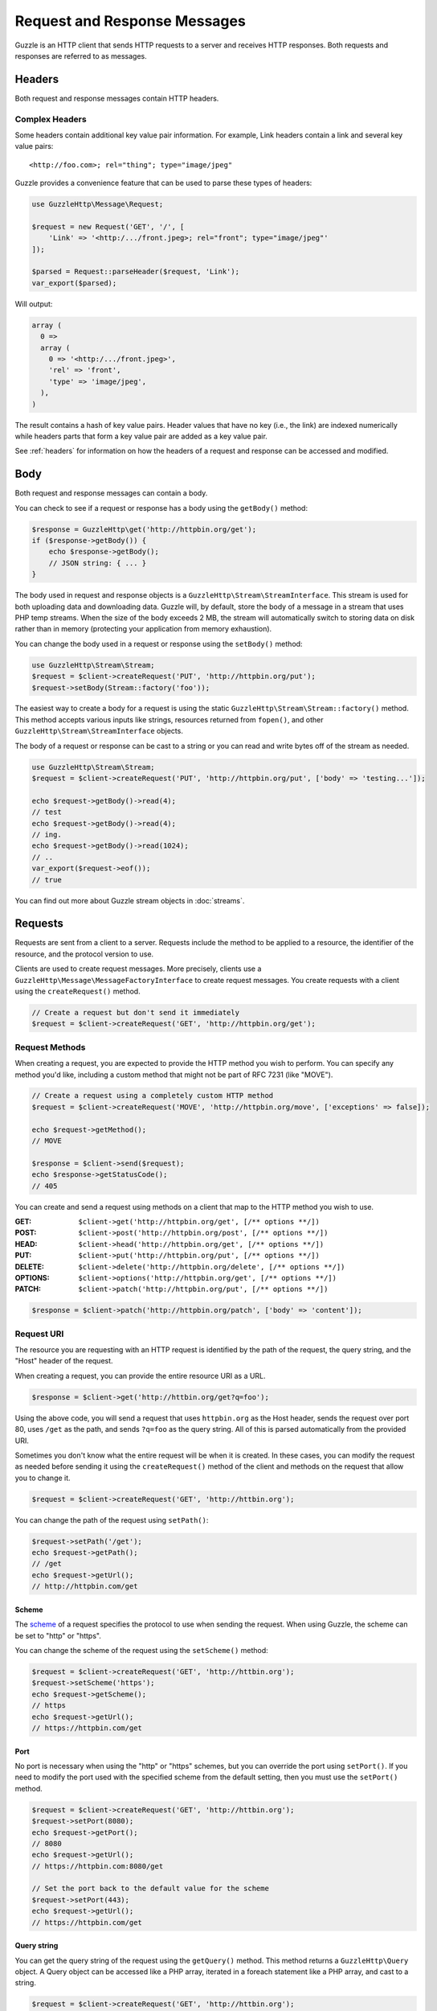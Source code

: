 =============================
Request and Response Messages
=============================

Guzzle is an HTTP client that sends HTTP requests to a server and receives HTTP
responses. Both requests and responses are referred to as messages.

Headers
=======

Both request and response messages contain HTTP headers.

Complex Headers
---------------

Some headers contain additional key value pair information. For example, Link
headers contain a link and several key value pairs:

::

    <http://foo.com>; rel="thing"; type="image/jpeg"

Guzzle provides a convenience feature that can be used to parse these types of
headers:

.. code-block:: php

    use GuzzleHttp\Message\Request;

    $request = new Request('GET', '/', [
        'Link' => '<http:/.../front.jpeg>; rel="front"; type="image/jpeg"'
    ]);

    $parsed = Request::parseHeader($request, 'Link');
    var_export($parsed);

Will output:

.. code-block:: php

    array (
      0 =>
      array (
        0 => '<http:/.../front.jpeg>',
        'rel' => 'front',
        'type' => 'image/jpeg',
      ),
    )

The result contains a hash of key value pairs. Header values that have no key
(i.e., the link) are indexed numerically while headers parts that form a key
value pair are added as a key value pair.

See :ref:`headers` for information on how the headers of a request and response
can be accessed and modified.

Body
====

Both request and response messages can contain a body.

You can check to see if a request or response has a body using the
``getBody()`` method:

.. code-block:: php

    $response = GuzzleHttp\get('http://httpbin.org/get');
    if ($response->getBody()) {
        echo $response->getBody();
        // JSON string: { ... }
    }

The body used in request and response objects is a
``GuzzleHttp\Stream\StreamInterface``. This stream is used for both uploading
data and downloading data. Guzzle will, by default, store the body of a message
in a stream that uses PHP temp streams. When the size of the body exceeds
2 MB, the stream will automatically switch to storing data on disk rather than
in memory (protecting your application from memory exhaustion).

You can change the body used in a request or response using the ``setBody()``
method:

.. code-block:: php

    use GuzzleHttp\Stream\Stream;
    $request = $client->createRequest('PUT', 'http://httpbin.org/put');
    $request->setBody(Stream::factory('foo'));

The easiest way to create a body for a request is using the static
``GuzzleHttp\Stream\Stream::factory()`` method. This method accepts various
inputs like strings, resources returned from ``fopen()``, and other
``GuzzleHttp\Stream\StreamInterface`` objects.

The body of a request or response can be cast to a string or you can read and
write bytes off of the stream as needed.

.. code-block:: php

    use GuzzleHttp\Stream\Stream;
    $request = $client->createRequest('PUT', 'http://httpbin.org/put', ['body' => 'testing...']);

    echo $request->getBody()->read(4);
    // test
    echo $request->getBody()->read(4);
    // ing.
    echo $request->getBody()->read(1024);
    // ..
    var_export($request->eof());
    // true

You can find out more about Guzzle stream objects in :doc:`streams`.

Requests
========

Requests are sent from a client to a server. Requests include the method to
be applied to a resource, the identifier of the resource, and the protocol
version to use.

Clients are used to create request messages. More precisely, clients use
a ``GuzzleHttp\Message\MessageFactoryInterface`` to create request messages.
You create requests with a client using the ``createRequest()`` method.

.. code-block:: php

    // Create a request but don't send it immediately
    $request = $client->createRequest('GET', 'http://httpbin.org/get');

Request Methods
---------------

When creating a request, you are expected to provide the HTTP method you wish
to perform. You can specify any method you'd like, including a custom method
that might not be part of RFC 7231 (like "MOVE").

.. code-block:: php

    // Create a request using a completely custom HTTP method
    $request = $client->createRequest('MOVE', 'http://httpbin.org/move', ['exceptions' => false]);

    echo $request->getMethod();
    // MOVE

    $response = $client->send($request);
    echo $response->getStatusCode();
    // 405

You can create and send a request using methods on a client that map to the
HTTP method you wish to use.

:GET: ``$client->get('http://httpbin.org/get', [/** options **/])``
:POST: ``$client->post('http://httpbin.org/post', [/** options **/])``
:HEAD: ``$client->head('http://httpbin.org/get', [/** options **/])``
:PUT: ``$client->put('http://httpbin.org/put', [/** options **/])``
:DELETE: ``$client->delete('http://httpbin.org/delete', [/** options **/])``
:OPTIONS: ``$client->options('http://httpbin.org/get', [/** options **/])``
:PATCH: ``$client->patch('http://httpbin.org/put', [/** options **/])``

.. code-block:: php

    $response = $client->patch('http://httpbin.org/patch', ['body' => 'content']);

Request URI
-----------

The resource you are requesting with an HTTP request is identified by the
path of the request, the query string, and the "Host" header of the request.

When creating a request, you can provide the entire resource URI as a URL.

.. code-block:: php

    $response = $client->get('http://httbin.org/get?q=foo');

Using the above code, you will send a request that uses ``httpbin.org`` as
the Host header, sends the request over port 80, uses ``/get`` as the path,
and sends ``?q=foo`` as the query string. All of this is parsed automatically
from the provided URI.

Sometimes you don't know what the entire request will be when it is created.
In these cases, you can modify the request as needed before sending it using
the ``createRequest()`` method of the client and methods on the request that
allow you to change it.

.. code-block:: php

    $request = $client->createRequest('GET', 'http://httbin.org');

You can change the path of the request using ``setPath()``:

.. code-block:: php

    $request->setPath('/get');
    echo $request->getPath();
    // /get
    echo $request->getUrl();
    // http://httpbin.com/get

Scheme
~~~~~~

The `scheme <http://tools.ietf.org/html/rfc3986#section-3.1>`_ of a request
specifies the protocol to use when sending the request. When using Guzzle, the
scheme can be set to "http" or "https".

You can change the scheme of the request using the ``setScheme()`` method:

.. code-block:: php

    $request = $client->createRequest('GET', 'http://httbin.org');
    $request->setScheme('https');
    echo $request->getScheme();
    // https
    echo $request->getUrl();
    // https://httpbin.com/get

Port
~~~~

No port is necessary when using the "http" or "https" schemes, but you can
override the port using ``setPort()``. If you need to modify the port used with
the specified scheme from the default setting, then you must use the
``setPort()`` method.

.. code-block:: php

    $request = $client->createRequest('GET', 'http://httbin.org');
    $request->setPort(8080);
    echo $request->getPort();
    // 8080
    echo $request->getUrl();
    // https://httpbin.com:8080/get

    // Set the port back to the default value for the scheme
    $request->setPort(443);
    echo $request->getUrl();
    // https://httpbin.com/get

Query string
~~~~~~~~~~~~

You can get the query string of the request using the ``getQuery()`` method.
This method returns a ``GuzzleHttp\Query`` object. A Query object can be
accessed like a PHP array, iterated in a foreach statement like a PHP array,
and cast to a string.

.. code-block:: php

    $request = $client->createRequest('GET', 'http://httbin.org');
    $query = $request->getQuery();
    $query['foo'] = 'bar';
    $query['baz'] = 'bam';
    $query['bam'] = ['test' => 'abc'];

    echo $request->getQuery();
    // foo=bar&baz=bam&bam%5Btest%5D=abc

    echo $request->getQuery()['foo'];
    // bar
    echo $request->getQuery()->get('foo');
    // bar
    echo $request->getQuery()->get('foo');
    // bar

    var_export($request->getQuery()['bam']);
    // array('test' => 'abc')

    foreach ($query as $key => $value) {
        var_export($value);
    }

    echo $request->getUrl();
    // https://httpbin.com/get?foo=bar&baz=bam&bam%5Btest%5D=abc

Query Aggregators
^^^^^^^^^^^^^^^^^

Query objects can store scalar values or arrays of values. When an array of
values is added to a query object, the query object uses a query aggregator to
convert the complex structure into a string. Query objects will use
`PHP style query strings <http://www.php.net/http_build_query>`_ when complex
query string parameters are converted to a string. You can customize how
complex query string parameters are aggregated using the ``setAggregator()``
method of a query string object.

.. code-block:: php

    $query->setAggregator($query::duplicateAggregator());

In the above example, we've changed the query object to use the
"duplicateAggregator". This aggregator will allow duplicate entries to appear
in a query string rather than appending "[n]" to each value. So if you had a
query string with ``['a' => ['b', 'c']]``, the duplicate aggregator would
convert this to "a=b&a=c" while the default aggregator would convert this to
"a[0]=b&a[1]=c" (with urlencoded brackets).

The ``setAggregator()`` method accepts a ``callable`` which is used to convert
a deeply nested array of query string variables into a flattened array of key
value pairs. The callable accepts an array of query data and returns a
flattened array of key value pairs where each value is an array of strings.
You can use the ``GuzzleHttp\Query::walkQuery()`` static function to easily
create custom query aggregators.

Host
~~~~

You can change the host header of the request in a predictable way using the
``setHost()`` method of a request:

.. code-block:: php

    $request->setHost('www.google.com');
    echo $request->getHost();
    // www.google.com
    echo $request->getUrl();
    // https://www.google.com/get?foo=bar&baz=bam

.. note::

    The Host header can also be changed by modifying the Host header of a
    request directly, but modifying the Host header directly could result in
    sending a request to a different Host than what is specified in the Host
    header (sometimes this is actually the desired behavior).

Resource
~~~~~~~~

You can use the ``getResource()`` method of a request to return the path and
query string of a request in a single string.

.. code-block:: php

    $request = $client->createRequest('GET', 'http://httpbin.org/get?baz=bar');
    echo $request->getResource();
    // /get?baz=bar

Request Config
--------------

Request messages contain a configuration collection that can be used by
event listeners and HTTP handlers to modify how a request behaves or is
transferred over the wire. For example, many of the request options that are
specified when creating a request are actually set as config options that are
only acted upon by handlers and listeners when the request is sent.

You can get access to the request's config object using the ``getConfig()``
method of a request.

.. code-block:: php

    $request = $client->createRequest('GET', '/');
    $config = $request->getConfig();

The config object is a ``GuzzleHttp\Collection`` object that acts like
an associative array. You can grab values from the collection using array like
access. You can also modify and remove values using array like access.

.. code-block:: php

    $config['foo'] = 'bar';
    echo $config['foo'];
    // bar

    var_export(isset($config['foo']));
    // true

    unset($config['foo']);
    var_export(isset($config['foo']));
    // false

    var_export($config['foo']);
    // NULL

HTTP handlers and event listeners can expose additional customization options
through request config settings. For example, in order to specify custom cURL
options to the cURL handler, you need to specify an associative array in the
``curl`` ``config`` request option.

.. code-block:: php

    $client->get('/', [
        'config' => [
            'curl' => [
                CURLOPT_HTTPAUTH => CURLAUTH_NTLM,
                CURLOPT_USERPWD  => 'username:password'
            ]
        ]
    ]);

Consult the HTTP handlers and event listeners you are using to see if they
allow customization through request configuration options.

Event Emitter
-------------

Request objects implement ``GuzzleHttp\Event\HasEmitterInterface``, so they
have a method called ``getEmitter()`` that can be used to get an event emitter
used by the request. Any listener or subscriber attached to a request will only
be triggered for the lifecycle events of a specific request. Conversely, adding
an event listener or subscriber to a client will listen to all lifecycle events
of all requests created by the client.

See :doc:`events` for more information.

Responses
=========

Responses are the HTTP messages a client receives from a server after sending
an HTTP request message.

Start-Line
----------

The start-line of a response contains the protocol and protocol version,
status code, and reason phrase.

.. code-block:: php

    $response = GuzzleHttp\get('http://httpbin.org/get');
    echo $response->getStatusCode();
    // 200
    echo $response->getReasonPhrase();
    // OK
    echo $response->getProtocolVersion();
    // 1.1

Body
----

As described earlier, you can get the body of a response using the
``getBody()`` method.

.. code-block:: php

    if ($body = $response->getBody()) {
        echo $body;
        // Cast to a string: { ... }
        $body->seek(0);
        // Rewind the body
        $body->read(1024);
        // Read bytes of the body
    }

When working with JSON responses, you can use the ``json()`` method of a
response:

.. code-block:: php

    $json = $response->json();

.. note::

    Guzzle uses the ``json_decode()`` method of PHP and uses arrays rather than
    ``stdClass`` objects for objects.

You can use the ``xml()`` method when working with XML data.

.. code-block:: php

    $xml = $response->xml();

.. note::

    Guzzle uses the ``SimpleXMLElement`` objects when converting response
    bodies to XML.

Effective URL
-------------

The URL that was ultimately accessed that returned a response can be accessed
using the ``getEffectiveUrl()`` method of a response. This method will return
the URL of a request or the URL of the last redirected URL if any redirects
occurred while transferring a request.

.. code-block:: php

    $response = GuzzleHttp\get('http://httpbin.org/get');
    echo $response->getEffectiveUrl();
    // http://httpbin.org/get

    $response = GuzzleHttp\get('http://httpbin.org/redirect-to?url=http://www.google.com');
    echo $response->getEffectiveUrl();
    // http://www.google.com
